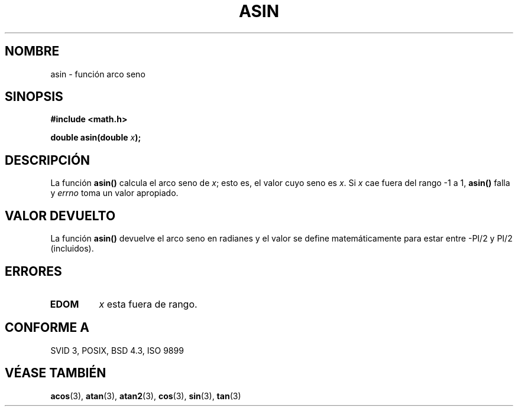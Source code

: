 .\" Copyright 1993 David Metcalfe (david@prism.demon.co.uk)
.\"
.\" Permission is granted to make and distribute verbatim copies of this
.\" manual provided the copyright notice and this permission notice are
.\" preserved on all copies.
.\"
.\" Permission is granted to copy and distribute modified versions of this
.\" manual under the conditions for verbatim copying, provided that the
.\" entire resulting derived work is distributed under the terms of a
.\" permission notice identical to this one
.\" 
.\" Since the Linux kernel and libraries are constantly changing, this
.\" manual page may be incorrect or out-of-date.  The author(s) assume no
.\" responsibility for errors or omissions, or for damages resulting from
.\" the use of the information contained herein.  The author(s) may not
.\" have taken the same level of care in the production of this manual,
.\" which is licensed free of charge, as they might when working
.\" professionally.
.\" 
.\" Formatted or processed versions of this manual, if unaccompanied by
.\" the source, must acknowledge the copyright and authors of this work.
.\"
.\" References consulted:
.\"     Linux libc source code
.\"     Lewine's _POSIX Programmer's Guide_ (O'Reilly & Associates, 1991)
.\"     386BSD man pages
.\" Modified Sat Jul 24 21:43:44 1993 by Rik Faith (faith@cs.unc.edu)
.\"
.\" Traducido al castellano (con permiso) por:
.\" Sebastian Desimone (chipy@argenet.com.ar) (desimone@fasta.edu.ar)
.\" Translation fixed on Mon Apr 20 15:53:46 CEST 1998 by Gerardo
.\"          Aburruzaga García <gerardo.aburruzaga@uca.es>
.\"
.TH ASIN 3  "15 Diciembre 1995" "GNU" "Manual del Programador de Linux"
.SH NOMBRE
asin \- función arco seno
.SH SINOPSIS
.nf
.B #include <math.h>
.sp
.BI "double asin(double " x );
.fi
.SH DESCRIPCIÓN
La función \fBasin()\fP calcula el arco seno de \fIx\fP; esto es,
el valor cuyo seno es \fIx\fP.  Si \fIx\fP cae fuera del rango
\-1 a 1, \fBasin()\fP falla y \fIerrno\fP toma un valor apropiado.
.SH "VALOR DEVUELTO"
La función \fBasin()\fP devuelve el arco seno en radianes y el
valor se define matemáticamente para estar entre -PI/2 y PI/2
(incluidos).
.SH "ERRORES"
.TP
.B EDOM
\fIx\fP esta fuera de rango.
.SH "CONFORME A"
SVID 3, POSIX, BSD 4.3, ISO 9899
.SH "VÉASE TAMBIÉN"
.BR acos "(3), " atan "(3), " atan2 "(3), " cos "(3), " sin "(3), " tan (3)
